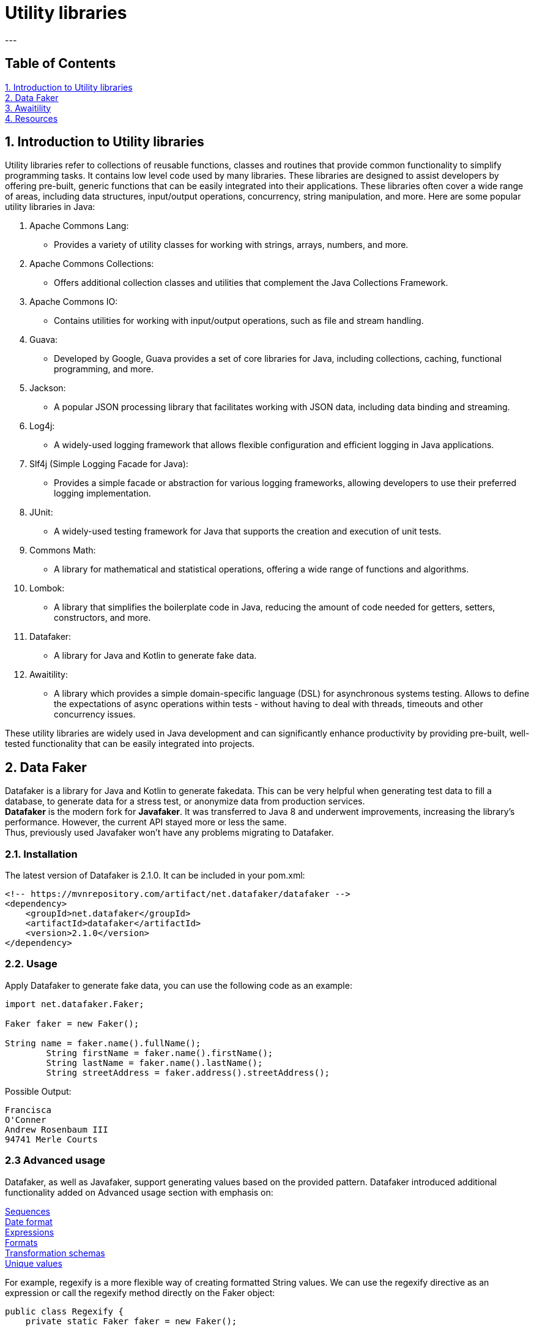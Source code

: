 = Utility libraries
---

== Table of Contents ==
:toc:
<<utility, 1. Introduction to Utility libraries>> +
<<datafaker, 2. Data Faker>> +
<<awaitility, 3. Awaitility>> +
<<resources, 4. Resources>>

[[utility]]
== 1. Introduction to Utility libraries ==

Utility libraries refer to collections of reusable functions, classes and routines that provide common functionality to
simplify programming tasks. It contains low level code used by many libraries. These libraries are designed to
assist developers by offering pre-built, generic functions that can be easily integrated into their applications.
These libraries often cover a wide range of areas, including data structures, input/output operations, concurrency,
string manipulation, and more. Here are some popular utility libraries in Java:

1. Apache Commons Lang:
- Provides a variety of utility classes for working with strings, arrays, numbers, and more.
2. Apache Commons Collections:
- Offers additional collection classes and utilities that complement the Java Collections Framework.
3. Apache Commons IO:
- Contains utilities for working with input/output operations, such as file and stream handling.
4. Guava:
- Developed by Google, Guava provides a set of core libraries for Java, including collections, caching, functional
programming, and more.
5. Jackson:
- A popular JSON processing library that facilitates working with JSON data, including data binding and streaming.
6. Log4j:
- A widely-used logging framework that allows flexible configuration and efficient logging in Java applications.
7. Slf4j (Simple Logging Facade for Java):
- Provides a simple facade or abstraction for various logging frameworks, allowing developers to use their preferred
logging implementation.
8. JUnit:
- A widely-used testing framework for Java that supports the creation and execution of unit tests.
9. Commons Math:
- A library for mathematical and statistical operations, offering a wide range of functions and algorithms.
10. Lombok:
- A library that simplifies the boilerplate code in Java, reducing the amount of code needed for getters, setters,
constructors, and more.
11. Datafaker:
- A library for Java and Kotlin to generate fake data.
12. Awaitility:
- A library which provides a simple domain-specific language (DSL) for asynchronous systems testing.
Allows to define the expectations of async operations within tests - without having to deal with threads,
timeouts and other concurrency issues.

These utility libraries are widely used in Java development and can significantly enhance productivity by providing
pre-built, well-tested functionality that can be easily integrated into projects.

[[datafaker]]
== 2. Data Faker ==
Datafaker is a library for Java and Kotlin to generate fakedata. This can be very helpful when generating test data to fill a database, to generate data for a stress test, or anonymize data from production services. +
*Datafaker* is the modern fork for *Javafaker*. It was transferred to Java 8 and underwent improvements, increasing the library’s performance. However, the current API stayed more or less the same. +
Thus, previously used Javafaker won’t have any problems migrating to Datafaker.

=== *2.1. Installation* ===
The latest version of Datafaker is 2.1.0. It can be included in your pom.xml:

[source, maven]
----
<!-- https://mvnrepository.com/artifact/net.datafaker/datafaker -->
<dependency>
    <groupId>net.datafaker</groupId>
    <artifactId>datafaker</artifactId>
    <version>2.1.0</version>
</dependency>
----

=== *2.2. Usage* ===

Apply Datafaker to generate fake data, you can use the following code as an example:

[source.try-it,java]
----
import net.datafaker.Faker;

Faker faker = new Faker();

String name = faker.name().fullName();
        String firstName = faker.name().firstName();
        String lastName = faker.name().lastName();
        String streetAddress = faker.address().streetAddress();
----
Possible Output:
----
Francisca
O'Conner
Andrew Rosenbaum III
94741 Merle Courts
----

=== *2.3  Advanced usage* ===
Datafaker, as well as Javafaker, support generating values based on the provided pattern. Datafaker introduced additional functionality added on Advanced usage section with emphasis on:

https://www.datafaker.net/documentation/sequences/[Sequences] +
https://www.datafaker.net/documentation/date-format/[Date format] +
https://www.datafaker.net/documentation/expressions/[Expressions] +
https://www.datafaker.net/documentation/formats/[Formats] +
https://www.datafaker.net/documentation/schemas/[Transformation schemas] +
https://www.datafaker.net/documentation/unique-values/[Unique values] +

For example, regexify is a more flexible way of creating formatted String values. We can use the regexify directive as an expression or call the regexify method directly on the Faker object:

[source.try-it,java]
----
public class Regexify {
    private static Faker faker = new Faker();

    public static void main(String[] args) {
        System.out.println("Expression: " + getExpression());
        System.out.println("Regexify with a method: " + getMethodExpression());
    }

    static String getExpression() {
        return faker.expression("#{regexify '(hello|bye|hey)'}");
    }

    static String getMethodExpression() {
        return faker.regexify("[A-D]{4,10}");
    }
}
----
Possible Output:
----
Expression: bye
Regexify with a method: DCCC
----

For more information and a full list of all the fake data you can access the https://www.datafaker.net/documentation/getting-started/[link]

[[awaitility]]
== 3. Awaitility ==

Awaitility — a library which provides a simple domain-specific language (DSL) for asynchronous systems testing.
With Awaitility, we can express our expectations from the system in an easy-to-read DSL.

=== *3.1. Installation* ===
The latest version of Awaitility is 4.2.0. It can be included in your pom.xml:

[source, maven]
----
<!-- https://mvnrepository.com/artifact/org.awaitility/awaitility -->
<dependency>
    <groupId>org.awaitility</groupId>
    <artifactId>awaitility</artifactId>
    <version>4.2.0</version>
    <scope>test</scope>
</dependency>
----

=== *3.2. Usage* ===

Apply Awaitility for testing using the following code as an example:

[source.try-it,java]
----
import static org.awaitility.Awaitility.await;
//..

public EmployeeListPage ClickEmployeeList() {

       await("Wait for the link to be displayed").atMost(TEN_SECONDS)
       .until(lnkEmployeeList::isDisplayed, is(true));
    }
----
or using lambda expression
[source.try-it,java]
----
//..
await().atMost(TEN_SECONDS)
.untilAsserted(()->Assert.assertEquals("Wait for the link to be displayed",lnkEmployeeList.isDisplayed(),true));
----

Sometimes, we have a situation where a method throws an exception before an asynchronous job is done. Awaitility provides the possibility of ignoring this exception without failing a test.

[source.try-it,java]
----
//..
await().atMost(TEN_SECONDS)
.ignoreExceptions()
.untilAsserted(()->Assert.assertEquals("Wait for the link to be displayed",lnkEmployeeList.isDisplayed(),true));
----

For more details and detailed explanations for other possibilities you can access the http://www.awaitility.org/[awaitility site] and https://github.com/awaitility/awaitility/wiki/Usage[usage guide]

[[resources]]
== 4. Resources ==

- https://nx.dev/concepts/more-concepts/library-types
- https://www.datafaker.net/documentation/getting-started/
- https://www.baeldung.com/java-datafaker
- http://www.awaitility.org/
- https://github.com/awaitility/awaitility/wiki/Usage
- https://www.baeldung.com/awaitility-testing
- https://www.mastertheboss.com/various-stuff/testing-java/testing-with-awaitility-made-simple/#google_vignette
- https://www.youtube.com/watch?v=KbmpBZO4EoY





Copyright (C) 2024 by Verginia Stolear